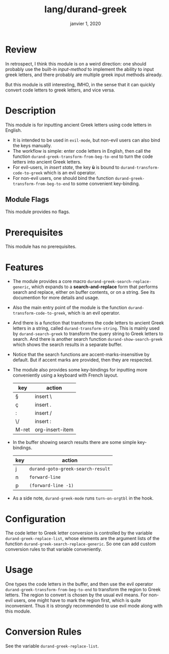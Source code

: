 #+TITLE:   lang/durand-greek
#+DATE:    janvier 1, 2020
#+SINCE:   doom v2.0.9
#+STARTUP: inlineimages

* Review

In retrospect, I think this module is on a weird direction: one should probably use the
built-in /input-method/ to implement the ability to input greek letters, and there
probably are multiple greek input methods already.

But this module is still interesting, IMHO, in the sense that it can quickly convert code
letters to greek letters, and vice versa.

* Description
This module is for inputting ancient Greek letters using code letters in English.

+ It is intended to be used in =evil-mode=, but non-evil users can also bind the keys
  manually.
+ The workflow is simple: enter code letters in English, then call the function
  =durand-greek-transform-from-beg-to-end= to turn the code letters into ancient Greek
  letters.
+ For evil-users, in /insert state/, the key *ù* is bound to =durand-transform-code-to-greek=
  which is an evil operator.
+ For non-evil users, one should bind the function =durand-greek-transform-from-beg-to-end=
  to some convenient key-binding.

** Module Flags
This module provides no flags.

* Prerequisites
This module has no prerequisites.

* Features
+ The module provides a core macro =durand-greek-search-replace-generic=, which expands to a
  *search-and-replace* form that performs search and replace, either on buffer contents, or on
  a string. See its documention for more details and usage.

  # TODO: Make this function depend on evil.
+ Also the main entry point of the module is the function =durand-transform-code-to-greek=,
  which is an evil operator.

+ And there is a function that transforms the code letters to ancient Greek letters in a
  string, called =durand-transform-string=. This is mainly used by =durand-search-greek= to
  transform the query string to Greek letters to search. And there is another search
  function =durand-show-search-greek= which shows the search results in a separate buffer.

+ Notice that the search functions are accent-marks-insensitive by default. But if accent
  marks are provided, then they are respected.

+ The module also provides some key-bindings for inputting more conveniently using a
  keyboard with French layout.

  |-------+-----------------|
  | key   | action          |
  |-------+-----------------|
  | §     | insert \        |
  | ç     | insert .        |
  | :     | insert /        |
  | \/    | insert :        |
  | M-ret | org-insert-item |
  |-------+-----------------|

+ In the buffer showing search results there are some simple key-bindings.

  |-----+-----------------------------------|
  | key | action                            |
  |-----+-----------------------------------|
  | j   | =durand-goto-greek-search-result= |
  | n   | =forward-line=                    |
  | p   | =(forward-line -1)=               |
  |-----+-----------------------------------|

+ As a side note, =durand-greek-mode= runs =turn-on-orgtbl= in the hook.

* Configuration
The code letter to Greek letter conversion is controlled by the variable
=durand-greek-replace-list=, whose elements are the argument lists of the function
=durand-greek-search-replace-generic=. So one can add custom conversion rules to that
variable conveniently.

* Usage

One types the code letters in the buffer, and then use the evil operator
=durand-greek-transform-from-beg-to-end= to transform the region to Greek letters. The
region to convert is chosen by the usual evil means. For non-evil users, one might have to
mark the region first, which is quite inconvenient. Thus it is strongly recommended to use
evil mode along with this module.

* Conversion Rules

See the variable =durand-greek-replace-list=.
